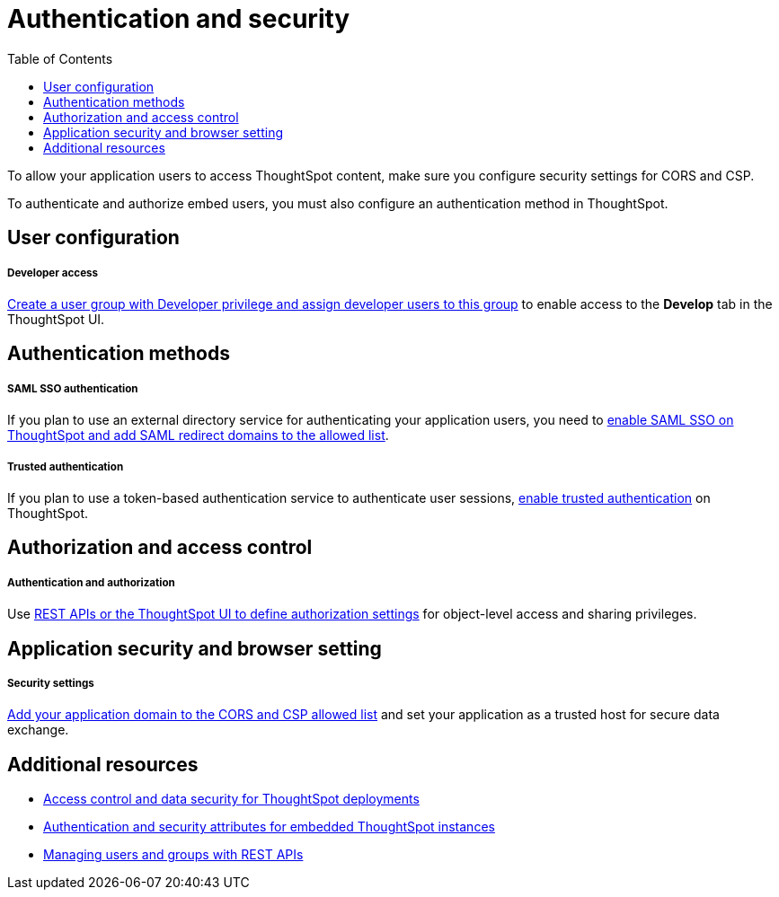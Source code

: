 = Authentication and security
:toc: true

:page-title: Authentication and security overview
:page-pageid: auth-overview
:page-description: You can configure SAML SSO, trusted authentication method and security settings to authenticate embed users and authorize cross-origin content requests.

To allow your application users to access ThoughtSpot content, make sure you configure security settings for CORS and CSP.

To authenticate and authorize embed users, you must also configure an authentication method in ThoughtSpot.


== User configuration

[div boxDiv boxFullWidth]
--
+++<h5>Developer access</h5>+++

xref:user-roles.adoc[Create a user group with Developer privilege and assign developer users to this group] to enable access to the *Develop* tab in the ThoughtSpot UI.
--

== Authentication methods

[div boxDiv boxFullWidth]
--
+++<h5>SAML SSO authentication</h5>+++

If you plan to use an external directory service for authenticating your application users, you need to xref:configure-saml.adoc[enable SAML SSO on ThoughtSpot and add SAML redirect domains to the allowed list].
--

[div boxDiv boxFullWidth]
--
+++ <h5>Trusted authentication</h5>+++

If you plan to use a token-based authentication service to authenticate user sessions,  xref:trusted-authentication.adoc[enable trusted authentication] on ThoughtSpot.
--

== Authorization and access control

[div boxDiv boxFullWidth]
--
+++ <h5>Authentication and authorization</h5>+++

Use xref:authentication-authorization.adoc[REST APIs or the ThoughtSpot UI to define authorization settings] for object-level access and sharing privileges.
--

== Application security and browser setting

[div boxDiv boxFullWidth]
--
+++<h5>Security settings</h5>+++

xref:security-settings.adoc[Add your application domain to the CORS and CSP allowed list] and set your application as a trusted host for secure data exchange.
--

== Additional resources

[div boxDiv boxFullWidth]
--
* xref:configure-user-access.adoc[Access control and data security for ThoughtSpot deployments]
* xref:embed-authentication.adoc[Authentication and security attributes for embedded ThoughtSpot instances] 
* xref:api-user-management.adoc[Managing users and groups with REST APIs]
--